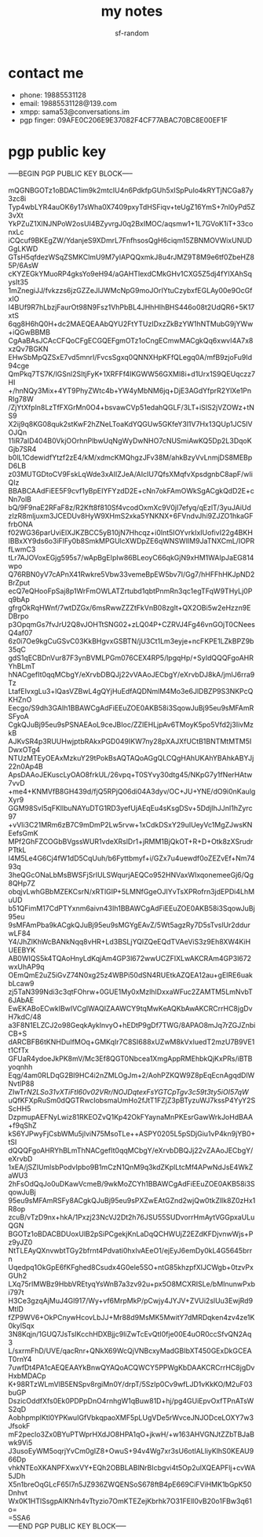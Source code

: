 #+TITLE: my notes
#+AUTHOR: sf-random

* contact me
- phone: 19885531128
- email: 19885531128@139.com
- xmpp: sama53@conversations.im
- pgp finger: 09AFE0C206E9E37082F4CF77ABAC70BC8E00EF1F

* pgp public key
#+begin_verse
-----BEGIN PGP PUBLIC KEY BLOCK-----

mQGNBGOTz1oBDAC1im9k2mtcIU4n6PdkfpGUh5xISpPuIo4kRYTjNCGa87y3zc8i
Typ4wbLYR4auOK6y17sWha0X7409pxyTdHSFiqv+teUgZ16YmS+7nl0yPd5Z3vXt
YkPZuZ1XlNJNPoW2osUI4BZyvrgJ0q2BxIMOC/aqsmw1+1L7GVoK1iT+33conxLc
iCQcuf9BKEgZW/YdanjeS9XDmrL7FnfhsosQgH6ciqm15ZBNMOVWixUNUDGgLKWD
GTsH5qfdezWSqZSMKClmU9M7yIAPQQxmkJ8u4rJMZ9T8M9e6tf0ZbeHZ85P/6AsW
cKYZEGkYMuoRP4gksYo9eH94/aGAHTlexdCMkGHv1CXG5Z5dj4fYIXAhSqysIt35
1mZnegiJJ/fvkzzs6jzGZZeJlJWMcNpG9moJOrIYtuCzybxfEGLAy00e9OcGfxIO
I4BUf9R7hLbzjFaurOt98N9Fsz1VhPbBL4JHhHlhBHS446o08t2UdQR6+5K17xtS
6qg8H6hQ0H+dc2MAEQEAAbQYU2FtYTUzIDxzZkBzYW1hNTMubG9jYWw+iQGwBBMB
CgAaBAsJCAcCFQoCFgECGQEFgmOTz1oCngECmwMACgkQq6xwvI4A7x8xzQv7BGKN
EHwSbMpQZSxE7vd5mnrI/FvcsSgxq0QNNXHpKFfQLegq0A/mfB9zjoFu9Id94cge
QmPkq7TS7K/lGSnl2SItjFyK+1XRFFf4IKGWW56GXMl8i+d1Urx1S9QEUqczz7HI
+/hnNQy3Mix+4YT9PhyZWtc4b+YW4yMbNM6jq+DjE3AGdYfprR2YlXe1PnRIg78W
/ZjYtXfpln8LzTfFXGrMn0O4+bsvawCVp51edahQGLF/3LT+iSIS2jVZOWz+tNS9
X2ij9q8KG08quk2stKwF2hZNeLToaKdYQGUw5GKfeY3l1V7Hx13QUp1JC5IVOJQn
11iR7aID404B0VkjOOrhnPlbwUqNgWyDwNHO7cNUSmiAwKQ5Dp2L3DqoKGjb7SR4
b0lL1CdewidfYtzf2zE4/kM/xdmcKMQhgzJFv38M/ahkBzyVvLnmjDS8MEBpD6LB
z03MUTGDtoCV9FskLqWde3xAIIZJeA/AIcIU7QfsXMqfvXpsdgnbC8apF/wIiQIz
BBABCAAdFiEE5F9cvf1yBpEIYFYzdD2E+cNn7okFAmOWkSgACgkQdD2E+cNn7olB
bQ/9F9naE2RFaF8z/R2Kft8f810Sf4vcodOxmXc9V0jI7efyq/qEzlT/3yuJAiUd
zIzR8mljuxm3JCEDUv8HyW9XHmS2xka5YNKNX+6FVndvJhi9ZJZO1hkaGFfrbONA
f02WG36parUviElXJKZBCC5yB10jN7Hhcqz+i0lnt5IOYvrkIxIUofivI22g4BKH
IBBxXY9ds6o3iFlFy0b8SmkMPGUlcXWDpZE6qWNSWlIM9JaTNXCmL/IOPRfLwmC3
tLr7AJOVoxEGjg595s7/wApBgEIpIw86BLeoyC66qkGjN9xHM1WAIpJaEG814wpo
Q76RBN0yV7cAPnX41Rwkre5Vbw33vemeBpEW5bv7I/Gg7/hHFFhHKJpND2BrZput
ecQ7eQHooFpSaj8p1WrFmOWLATZrtubd1qbtPnmRn3qc1egTFqW9THyLj0Pq9bAp
gfrgOkRqHWnf/7wtDZGx/6msRwwZZZtFkVnB08zglt+QX2OBi5w2eHzzn9EDBrpo
p3OpqmGs7fvJrU2Q8vJOHTtSNG02+zLQ04P+CZRVJ4Fg46vnGOjT0CNeesQ4af07
6z0i7Oe9kgCuGSvC03KkBHgvxGSBTN/jU3Ct1Lm3eyje+ncFKPE1LZkBPZ9b35qC
gdS1qECBDnVur87F3ynBVMLPGm076CEX4RP5/lpgqHp/+SyIdQQQFgoAHRYhBLmT
hNACgefIt0qqMCbgY/eXrvbDBQJj22vVAAoJECbgY/eXrvbDJ8kA/jmIJ6rra9Tz
LtafEIvxgLu3+lQasVZBwL4gQYjHuEdfAQDNmlM4Mo3e6JlDBZP9S3NKPcQKHZnO
Eecgo/S9dh3GAIh1BBAWCgAdFiEEuZOE0AKB58i3SqowJuBj95eu9sMFAmRSFyoA
CgkQJuBj95eu9sPSNAEAoL9ceJBIoc/ZZIEHLjpAv6TMoyK5po5Vfd2j3IivMzkB
AJKvSR4p3RUUHwjptbRAkxPGD049IKW7ny28pXAJXfUCtB1BNTMtMTM5IDwxOTg4
NTUzMTEyOEAxMzkuY29tPokBsAQTAQoAGgQLCQgHAhUKAhYBAhkABYJj22n0Ap4B
ApsDAAoJEKuscLyOAO8frkUL/26vpq+T0SYvy30dtg45/NKpG7y1fNerHAtw7vvD
+me4+KNMVfB8GH439d/fjQ5RPjQ06di04A3dyv/OC+JU+YNE/dO9i0nKaulgXyr9
GGM98SvI5qFKllbuNAYuDTG1RD3yefUjAEqEu4sKsgDSv+5DdjlhJJnI1hZyrc97
+vVli3C21MRm6zB7C9mDmP2Lw5rvw+1xCdkDSxY29uIUeyVc1MgZJwsKNEefsGmK
MPf2GhFZCOGbBVgssWUR1vdeXRslDr1+jRMM1BjQkOT+R+D+Otk8zXSrudrPTtkL
I4M5Le4G6Cj4fW1dD5CqUuh/b6Fyttbmyf+i/GZx7u4uewdf0oZEZvEf+Nm7493q
3heQGcONaLbMsBWSFjSrIULSWqurjAEQCo952HNVaxWIxqonemeeGj6/Qg8QHp7Z
obqjvLwhGBbMZEKCsrN/xRTlGIP+5LMNfGgeOJIYvTsXPRofrn3jdEPDi4LhMuUD
b51QFimM17CdPTYxnm6aivn43Ih1BBAWCgAdFiEEuZOE0AKB58i3SqowJuBj95eu
9sMFAmPba9kACgkQJuBj95eu9sMGYgEAvZ/5Wt5agzRy7D5sTvslUr2ddurwLF84
Y4/JhZlKhWcBANkNqq8vHR+Ld3BSLjYQIZQeEQdTVAeViS3z9Eh8XW4KiHUEEBYK
AB0WIQS5k4TQAoHnyLdKqjAm4GP3l672wwUCZFIXLwAKCRAm4GP3l672wxUhAP9q
OEmQmE2uZ5iGvZ74N0xg25z4WBPi50dSN4RUEtkAZQEA12au+gEIRE6uakbLcaw9
zj5TaN399Ndi3c3qtFOhrw+0GUE1My0xMzlhIDxxaWFuc2ZAMTM5LmNvbT6JAbAE
EwEKABoECwkIBwIVCgIWAQIZAAWCY9tqMwKeAQKbAwAKCRCrrHC8jgDvH7kdC/48
a3F8N1ELZCJ2o98GeqkAyklnvyO+hEDtP9gDf7TWG/8APAO8mJq7rZGJZnbiCB+S
dARCBFB6tKNHDuIfMOq+GMKqIr7C8SI688xUZwM8kVxIuedT2mzU7B9VE1t1CfTx
GFUaR4ydoeJkPK8mV/Mc3Ef8QGT0Nbcea1XmgAppRMEhbkQjKxPRs/iBTByoqnhh
Eqg/4am0RLDqG2BI9HC4i2nZMLOgJm+2/AohPZKQW9Z8pEqEcnAgqdDlWNvtlP88
ZIwT/rN2LSo31vXTiFtI60v02VRr/NOJDqtexFsYGTCpTgv3c59t3ty5iOI57qW/
uQfKFXpRuSm0dQGTRwcIobsmaUmHo2fJtT1FZjZ3pBTyzuWJ7kssP4YyY2SScHH5
DzpmupAEFNyLwiz81RKEOZvQ1Kp42OkFYaynaMnPKEsrGawWrkJoHdBAA+f9qShZ
kS6YJPwyFjCsbWMu5jlviN75MsoTLe++ASPY0205L5pSDjGiu1vP4kn9jYB0+tSI
dQQQFgoAHRYhBLmThNACgefIt0qqMCbgY/eXrvbDBQJj22vZAAoJECbgY/eXrvbD
1xEA/jSZIUmlsbPodvIpbo9B1mCzN1QnM9q3kdZKplLtcMf4APwNdJsE4WkZaWU3
2hFsOdQqJo0uDKawVcmeB/9wkMoZCYh1BBAWCgAdFiEEuZOE0AKB58i3SqowJuBj
95eu9sMFAmRSFy8ACgkQJuBj95eu9sPXZwEAtGZnd2wjQw0tkZlIk8Z0zHx1R8op
zcuB/vTzD9nx+hkA/1Pxzj23NcVJ2Dt2h76JSU55SUDvorrHmAytVGGpxaULuQGN
BGOTz1oBDACBDUoxUlB2pSiPCgekjKnLaDqQCHWUjZ2EZdKFDjvnwWjs+Pz9yJZ0
NtTLEAyQXnvwbtTGy2bfrnt4Pdvati0hxIvAEeO1/ejEyJ6emDy0kL4G5645brrn
Uqedpq1OkGpE6fKFghed8Csudx4G0ele5SO+ntG85khzpfXIJCWgb+0tzvPxGUh2
LXq75rIMWBz9HbbVREtyqYsWnB7a3zv92u+px5O8MCXRISLe/bMInunwPxbi797t
H3Ce3gzqAjMuJ4Gl917/Wy+vf6MrpMkP/pCwjy4JYJV+ZVUi2slUu3EwjRd9MtlD
fZP9WV6+OkPCnywHcovLbJJ+Mr88d9MsMK5MwitY7dMRDqken4zv4ze1K0kylSqx
3N8Kqjn/1GUQ7JsTsIKcchHDXBjjc9liZwTcEvQtI0fje00E4uOR0ccSfvQN2Aq3
L/sxrmFhD/UVE/qacRnr+QNkX69WcQjVNBcxyMadGBIbXT450GExDkGCEAT0rnY4
7uwfDt4PA1cAEQEAAYkBnwQYAQoACQWCY5PPWgKbDAAKCRCrrHC8jgDvHxbMDACp
K+98RTzWLmVlB5ENSpv8rgiMn0Y/drpT/5SzIp0Cv9wfLJD1vKkKO/M2uF03buGP
DszicOddfXfs0Ek0PDPpDnO4rnhgW1qBuw81D+hj/pg4GUiEpvOxfTPnATsWS2qD
AobhpmplKtl0YPKwuIGfVbkqpaoXMF5pLUgVDe5rWvceJNJODceLOXY7w3JfsokF
mF2peclo3Zx0BYuPTWprHXdJO8HPA1qO+jkwH/+w163AHVGNJtZZbTBJaBwk9Vi5
J3usoEyWM5oqrjYvCm0gIZ8+OwuS+94v4Wg7xr3sU6otlALliyKlhS0KEAU966Dp
vhkNTEoXKANPFXwxVY+EQh2OBBLABlNrBIcbgvi4t5Op2ulXQEAPFlj+cvWA5JDh
X5n1breOqGLcF65I7n5JZ936ZWQENSoS678ftB4pE669CiFViHMK1bGpK50Dnhvt
Wx0K1HTlSsgpAIKNrh4vTtyzio7OmKTEZejKbrhk7O31FElI0vB20o1FBw3q61o=
=5SA6
-----END PGP PUBLIC KEY BLOCK-----

#+end_verse
